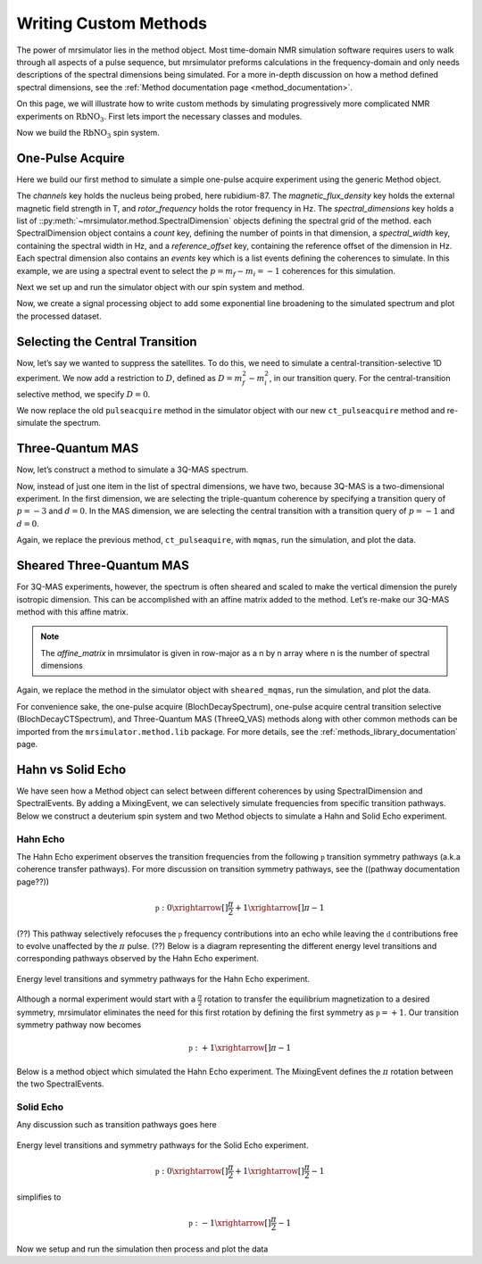 .. _writing_custom_methods:

======================
Writing Custom Methods
======================

The power of mrsimulator lies in the method object. Most time-domain NMR simulation
software requires users to walk through all aspects of a pulse sequence, but mrsimulator
preforms calculations in the frequency-domain and only needs descriptions of the spectral
dimensions being simulated. For a more in-depth discussion on how a method defined
spectral dimensions, see the :ref:`Method documentation page <method_documentation>`.

On this page, we will illustrate how to write custom methods by simulating progressively
more complicated NMR experiments on :math:`\text{RbNO}_3`. First lets import the necessary
classes and modules.

.. The Method object is where the versatility of mrsimulator becomes clear.
.. Most NMR density matrix simulations do all the calculations in the
.. time-domain, but mrsimulator performs its calculations in the frequency
.. domain. In these time-domain programs, you may set up an experiment that
.. walks through all aspects of a pulse sequence, but in mrsimulator, you
.. only need to set up a method describing all the spectral dimensions you
.. are simulating.
..
.. Each Method object holds global parameters, like magnetic_flux_density,
.. and a list of SpectralDimension objects, each one describing a dimension
.. of a multi-dimensional spectrum. Each SpectralDimension object contains
.. a list of events, in which you can adjust parameters, like rotor speed
.. or angle, select transitions based on their :math:`p` or :math:`d`
.. symmetries, etc. To illustrate this, let’s look at a few different
.. common NMR experiments on :math:`\text{RbNO}_3`, starting with a simple 1D
.. pulse-acquire experiment. We begin by making all necessary imports.

.. plot::
    :context: reset

    from mrsimulator import Site, SpinSystem, Simulator
    from mrsimulator.method import Method, SpectralDimension, SpectralEvent, MixingEvent
    from mrsimulator.spin_system.tensors import SymmetricTensor
    from mrsimulator import signal_processor as sp
    import matplotlib.pyplot as plt
    from pprint import pprint

Now we build the :math:`\text{RbNO}_3` spin system.

.. plot::
    :context: close-figs

    site1 = Site(
        isotope="87Rb",
        isotropic_chemical_shift=-27.4,  # ppm
        quadrupolar=SymmetricTensor(Cq=1.68e6, eta=0.2)  # Cq in Hz
    )
    site2 = Site(
        isotope="87Rb",
        isotropic_chemical_shift=-28.5,  # ppm
        quadrupolar=SymmetricTensor(Cq=1.94e6, eta=1)  # Cq in Hz
    )
    site3 = Site(
        isotope="87Rb",
        isotropic_chemical_shift=-31.3,  # ppm
        quadrupolar=SymmetricTensor(Cq=1.72e6, eta=0.5)  # Cq in Hz
    )

    sites = [site1, site2, site3]
    spin_systems = [SpinSystem(sites=[s]) for s in sites]

One-Pulse Acquire
-----------------

Here we build our first method to simulate a simple one-pulse acquire experiment using the
generic Method object.

.. Now, we build the method. We will be building it from the generic Method
.. object, but you could just as easily use the built-in BlochDecaySpectrum
.. method.

.. plot::
    :context: close-figs

    pulseacquire = Method(
        channels=["87Rb"],
        magnetic_flux_density=9.4,  # in T
        rotor_frequency=10000,  # in Hz
        spectral_dimensions=[
            SpectralDimension(
                count=1e6,
                spectral_width=3e6,
                reference_offset=-3.5e3,
                events=[
                    SpectralEvent(transition_query=[{"ch1": {"P": [-1]}}])
                ]
            )
        ]
    )

The *channels* key holds the nucleus being probed, here rubidium-87. The
*magnetic_flux_density* key holds the external magnetic field strength in T, and
*rotor_frequency* holds the rotor frequency in Hz. The *spectral_dimensions* key
holds a list of ::py:meth:`~mrsimulator.method.SpectralDimension`
objects defining the spectral grid of the method.
each SpectralDimension object contains a *count* key, defining the number of points
in that dimension, a *spectral_width* key, containing the spectral width in Hz,
and a *reference_offset* key, containing the reference offset of the dimension in Hz.
Each spectral dimension also contains an *events* key which is a list events defining
the coherences to simulate. In this example, we are using a spectral event to
select the :math:`p=m_f-m_i=-1` coherences for this simulation.

Next we set up and run the simulator object with our spin system and method.

.. plot::
    :context: close-figs

    sim = Simulator(spin_systems=spin_systems, methods=[pulseacquire])
    sim.config.number_of_sidebands = 256
    sim.run()

Now, we create a signal processing object to add some exponential line broadening
to the simulated spectrum and plot the processed dataset.

.. skip: next

.. plot::
    :context: close-figs
    :caption: A simulated one-pulse acquire spectrum of :math:`^{87}\text{Rb}` with all sidebands shown (left) and zoomed in plot of the central transition (right).

    processor = sp.SignalProcessor(
        operations=[
            sp.IFFT(),
            sp.apodization.Exponential(FWHM="10 Hz"),
            sp.FFT(),
        ]
    )

    processed_data = processor.apply_operations(dataset=sim.methods[0].simulation.real)

    fig, ax = plt.subplots(1, 2, subplot_kw={"projection": "csdm"}, figsize=(8.5, 3))
    ax[0].plot(processed_data.real, color="black", linewidth=1)
    ax[0].invert_xaxis()
    ax[1].plot(processed_data.real, color="black", linewidth=1)
    ax[1].set_xlim(-50, 0)
    ax[1].invert_xaxis()
    plt.tight_layout()
    plt.show()

Selecting the Central Transition
--------------------------------

Now, let’s say we wanted to suppress the satellites. To do this, we need
to simulate a central-transition-selective 1D experiment. We now add a restriction to
:math:`D`, defined as :math:`D = m_f^2 -m_i^2`, in our transition query. For the
central-transition selective method, we specify :math:`D=0`.

.. plot::
    :context: close-figs

    ct_pulseacquire = Method(
        channels=["87Rb"],
        magnetic_flux_density=9.4,  # in T
        rotor_frequency=10000,  # in Hz
        spectral_dimensions=[
            SpectralDimension(
                count=20000,
                spectral_width=8e3,
                reference_offset=-3.5e3,
                events=[
                    SpectralEvent(transition_query=[{"ch1": {"P": [-1], "D": [0]}}])
                ]
            )
        ]
    )

We now replace the old ``pulseacquire`` method in the simulator object with our new
``ct_pulseacquire`` method and re-simulate the spectrum.

.. We simply add this new method to the simulator object, run the
.. simulation, apply our processing, and plot the data.

.. skip: next

.. plot::
    :context: close-figs
    :caption: A simulated central-transition selective spectrum of :math:`^{87}\text{Rb}`. The large number of sidebands from the previous simulation have been suppressed.

    sim.methods = [ct_pulseacquire]
    sim.config.number_of_sidebands = 70  # Reduce number of sidebands for efficiency
    sim.run()

    processed_data = processor.apply_operations(dataset=sim.methods[0].simulation.real)

    plt.figure(figsize=(6, 4))
    ax = plt.subplot(projection="csdm")
    ax.plot(processed_data.real, color="black", linewidth=1)
    ax.invert_xaxis()
    plt.tight_layout()
    plt.show()

Three-Quantum MAS
-----------------

Now, let’s construct a method to simulate a 3Q-MAS spectrum.

.. plot::
    :context: close-figs

    mqmas = Method(
        channels=["87Rb"],
        magnetic_flux_density=9.4,
        rotor_frequency=10000,
        spectral_dimensions=[
            SpectralDimension(
                count=128,
                spectral_width=6e3,  # in Hz
                reference_offset=-9e3,  # in Hz
                label="3Q resonances",
                events=[
                    SpectralEvent(transition_query=[{"ch1": {"P": [-3], "D": [0]}}])
                ]
            ),
            SpectralDimension(
                count=256,
                spectral_width=6e3,  # in Hz
                reference_offset=-5e3,  # in Hz
                label="1Q resonances",
                events=[
                    SpectralEvent(transition_query=[{"ch1": {"P":[-1], "D": [0]}}])
                ]
            )
        ],
    )

Now, instead of just one item in the list of spectral dimensions, we
have two, because 3Q-MAS is a two-dimensional experiment. In the first
dimension, we are selecting the triple-quantum coherence by specifying a
transition query of :math:`p=-3` and :math:`d=0`. In the MAS dimension,
we are selecting the central transition with a transition query of
:math:`p=-1` and :math:`d=0`.

Again, we replace the previous method, ``ct_pulseaquire``, with ``mqmas``, run the simulation, and
plot the data.

.. skip: next

.. plot::
    :context: close-figs
    :caption: An unsheared 3Q-MAS spectrum of :math:`^{87}\text{Rb}`

    sim.methods = [mqmas]
    sim.run()

    # Apply Gaussian line broadening along both dimensions
    processor = sp.SignalProcessor(
        operations=[
            sp.IFFT(dim_index=(0, 1)),
            sp.apodization.Gaussian(FWHM="0.08 kHz", dim_index=0),
            sp.apodization.Gaussian(FWHM="0.22 kHz", dim_index=1),
            sp.FFT(dim_index=(0, 1)),
        ]
    )
    data = processor.apply_operations(dataset=sim.methods[0].simulation)

    plt.figure(figsize=(6, 4))
    ax = plt.subplot(projection="csdm")
    cb = ax.imshow(data.real / data.real.max(), aspect="auto", cmap="gist_ncar_r")
    plt.colorbar(cb)
    ax.invert_xaxis()
    ax.invert_yaxis()
    plt.tight_layout()
    plt.show()

Sheared Three-Quantum MAS
-------------------------

For 3Q-MAS experiments, however, the spectrum is often sheared and
scaled to make the vertical dimension the purely isotropic dimension.
This can be accomplished with an affine matrix added to the method.
Let’s re-make our 3Q-MAS method with this affine matrix.

.. plot::
    :context: close-figs

    sheared_mqmas = Method(
        channels=["87Rb"],
        magnetic_flux_density=9.4,
        rotor_frequency=10000,
        spectral_dimensions=[
            SpectralDimension(
                count=128,
                spectral_width=6e3,  # in Hz
                reference_offset=-9e3,  # in Hz
                label="Isotropic dimension",
                events=[
                    SpectralEvent(transition_query=[{"ch1": {"P": [-3], "D": [0]}}])
                ]
            ),
            SpectralDimension(
                count=256,
                spectral_width=6e3,  # in Hz
                reference_offset=-5e3,  # in Hz
                label="MAS dimension",
                events=[
                    SpectralEvent(transition_query=[{"ch1": {"P":[-1], "D": [0]}}])
                ]
            )
        ],
        affine_matrix=[[9/16, 7/16], [0, 1]]
    )

.. note::

    The *affine_matrix* in mrsimulator is given in row-major as a n by n array
    where n is the number of spectral dimensions

Again, we replace the method in the simulator object with ``sheared_mqmas``, run the
simulation, and plot the data.

.. skip: next

.. plot::
    :context: close-figs
    :caption: A 3Q-MAS spectrum of :math:`^{87}\text{Rb}` sheared such that the dimensions are purely MAS and isotropic.

    sim.methods = [sheared_mqmas]
    sim.run()

    data = processor.apply_operations(dataset=sim.methods[0].simulation)

    plt.figure(figsize=(6, 4))
    ax = plt.subplot(projection="csdm")
    cb = ax.imshow(data.real / data.real.max(), aspect="auto", cmap="gist_ncar_r")
    plt.colorbar(cb)
    ax.set_ylim((-70, -47))
    ax.invert_xaxis()
    ax.invert_yaxis()
    plt.tight_layout()
    plt.show()


For convenience sake, the one-pulse acquire (BlochDecaySpectrum), one-pulse acquire central
transition selective (BlochDecayCTSpectrum), and Three-Quantum MAS (ThreeQ_VAS) methods
along with other common methods can be imported from the ``mrsimulator.method.lib`` package.
For more details, see the :ref:`methods_library_documentation` page.

.. For the convenience methods mentioned here and more, please see our
.. methods library. For a more in-depth description of creating methods,
.. see our advanced users methods page.

Hahn vs Solid Echo
------------------

We have seen how a Method object can select between different coherences by using
SpectralDimension and SpectralEvents. By adding a MixingEvent, we can selectively simulate
frequencies from specific transition pathways. Below we construct a deuterium spin system
and two Method objects to simulate a Hahn and Solid Echo experiment.

.. plot::
    :context: close-figs

    deuterium = Site(
        isotope="2H",
        isotropic_chemical_shift=10,  # in ppm
        shielding_symmetric=SymmetricTensor(zeta=-80, eta=0.25),  # zeta in ppm
        quadrupolar=SymmetricTensor(Cq=10e3, eta=0.0))

    spin_system = SpinSystem(sites=[deuterium])

Hahn Echo
"""""""""

The Hahn Echo experiment observes the transition frequencies from the following
:math:`\mathbb{p}` transition symmetry pathways (a.k.a coherence transfer pathways).
For more discussion on transition symmetry pathways, see the ((pathway documentation page??))

.. math::

    \mathbb{p}: 0 \xrightarrow[]{\frac{\pi}{2}} +1 \xrightarrow[]{\pi} -1

(??) This pathway selectively refocuses the :math:`\mathbb{p}` frequency contributions into
an echo while leaving the :math:`\mathbb{d}` contributions free to evolve unaffected by the
:math:`\pi` pulse. (??)
Below is a diagram representing the different energy level transitions and corresponding
pathways observed by the Hahn Echo experiment.

.. figure:: ../../_static/deuteriumHahnEcho.*
    :alt: Transition symmetry pathways for the Hahn Echo experiment
    :align: center
    :width: 50%

    Energy level transitions and symmetry pathways for the Hahn Echo experiment.

Although a normal experiment would start with a :math:`\frac{\pi}{2}` rotation to transfer the
equilibrium magnetization to a desired symmetry, mrsimulator eliminates the need for this first
rotation by defining the first symmetry as :math:`\mathbb{p} = +1`. Our transition symmetry
pathway now becomes

.. math::

    \mathbb{p}: +1 \xrightarrow[]{\pi} -1

Below is a method object which simulated the Hahn Echo experiment. The MixingEvent defines the
:math:`\pi` rotation between the two SpectralEvents.

.. plot::
    :context: close-figs

    hahn_echo = Method(
        channels=["2H"],
        magnetic_flux_density=9.4,  # in T
        spectral_dimensions=[
            SpectralDimension(
                count=512,
                spectral_width=2e4,  # in Hz
                events=[
                    SpectralEvent(fraction=0.5, transition_query=[
                        {"ch1": {"P": [1], "D": [1]}},
                        {"ch1": {"P": [1], "D": [-1]}},
                    ]),
                    MixingEvent(query={"ch1": {"angle": 3.141592, "phase": 0}}),
                    SpectralEvent(fraction=0.5, transition_query=[
                        {"ch1": {"P": [-1], "D": [1]}},
                        {"ch1": {"P": [-1], "D": [-1]}},
                    ])
                ]
            )
        ]
    )

    pprint(hahn_echo.get_transition_pathways(spin_system))

.. rst-class:: sphx-glr-script-out

 Out:

 .. code-block:: none

    [|1.0⟩⟨0.0| ⟶ |-1.0⟩⟨0.0|, weight=(1+0j)
     |0.0⟩⟨-1.0| ⟶ |0.0⟩⟨1.0|, weight=(1+0j)]



Solid Echo
""""""""""

Any discussion such as transition pathways goes here

.. figure:: ../../_static/deuteriumSolidEcho.*
    :alt: Transition symmetry pathways for the Hahn Echo experiment
    :align: center
    :width: 50%

    Energy level transitions and symmetry pathways for the Solid Echo experiment.

.. math::

    \mathbb{p}: 0 \xrightarrow[]{\frac{\pi}{2}} +1 \xrightarrow[]{\frac{\pi}{2}} -1

simplifies to

.. math::

    \mathbb{p}: -1 \xrightarrow[]{\frac{\pi}{2}} -1

.. plot::
    :context: close-figs

    solid_echo = Method(
        channels=["2H"],
        magnetic_flux_density=9.4,  # in T
        spectral_dimensions=[
            SpectralDimension(
                count=512,
                spectral_width=2e4,  # in Hz
                events=[
                    SpectralEvent(fraction=0.5, transition_query=[
                        {"ch1": {"P": [-1], "D": [1]}},
                        {"ch1": {"P": [-1], "D": [-1]}},
                    ]),
                    MixingEvent(query={"ch1": {"angle": 3.141592 / 2, "phase": 0}}),
                    SpectralEvent(fraction=0.5, transition_query=[
                        {"ch1": {"P": [-1], "D": [1]}},
                        {"ch1": {"P": [-1], "D": [-1]}},
                    ]),
                ]
            )
        ]
    )

    pprint(solid_echo.get_transition_pathways(spin_system))

.. rst-class:: sphx-glr-script-out

 Out:

 .. code-block:: none

    [|-1.0⟩⟨0.0| ⟶ |0.0⟩⟨1.0|, weight=(0.5+0j)
     |0.0⟩⟨1.0| ⟶ |-1.0⟩⟨0.0|, weight=(0.5+0j)]



Now we setup and run the simulation then process and plot the data

.. skip: next

.. plot::
    :context: close-figs
    :caption: Simulated Hahn Echo spectrum (left) and Solid Echo spectrum (right) for the same :math:`2^\text{H}` spin system.

    sim = Simulator()
    sim.spin_systems = [spin_system]
    sim.methods = [hahn_echo, solid_echo]
    sim.run()

    processor = sp.SignalProcessor(
        operations=[
            sp.IFFT(),
            sp.apodization.Gaussian(FWHM="100 Hz"),
            sp.FFT(),
        ]
    )
    hahn_data = processor.apply_operations(dataset=sim.methods[0].simulation)
    solid_data = processor.apply_operations(dataset=sim.methods[1].simulation)

    fig, ax = plt.subplots(1, 2, subplot_kw={"projection": "csdm"}, figsize=[8.5, 3])
    ax[0].plot(hahn_data.real, color="black", linewidth=1)
    ax[0].invert_xaxis()
    ax[1].plot(solid_data.real, color="black", linewidth=1)
    ax[1].invert_xaxis()
    plt.tight_layout()
    plt.show()
